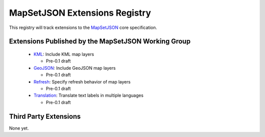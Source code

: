 
==============================
MapSetJSON Extensions Registry
==============================

This registry will track extensions to the `MapSetJSON`_ core
specification.

.. _MapSetJSON: http://mapmixer.org/mapsetjson/

Extensions Published by the MapSetJSON Working Group
~~~~~~~~~~~~~~~~~~~~~~~~~~~~~~~~~~~~~~~~~~~~~~~~~~~~

 * `KML`_: Include KML map layers

   * Pre-0.1 draft

 * `GeoJSON`_: Include GeoJSON map layers

   * Pre-0.1 draft

 * `Refresh`_: Specify refresh behavior of map layers

   * Pre-0.1 draft

 * `Translation`_: Translate text labels in multiple languages

   * Pre-0.1 draft

.. _KML: http://mapmixer.org/mapsetjson/ext/kml/0.1/
.. _GeoJSON: http://mapmixer.org/mapsetjson/ext/geojson/0.1/
.. _Refresh: http://mapmixer.org/mapsetjson/ext/refresh/0.1/
.. _Translation: http://mapmixer.org/mapsetjson/ext/translation/0.1/

Third Party Extensions
~~~~~~~~~~~~~~~~~~~~~~

None yet.

